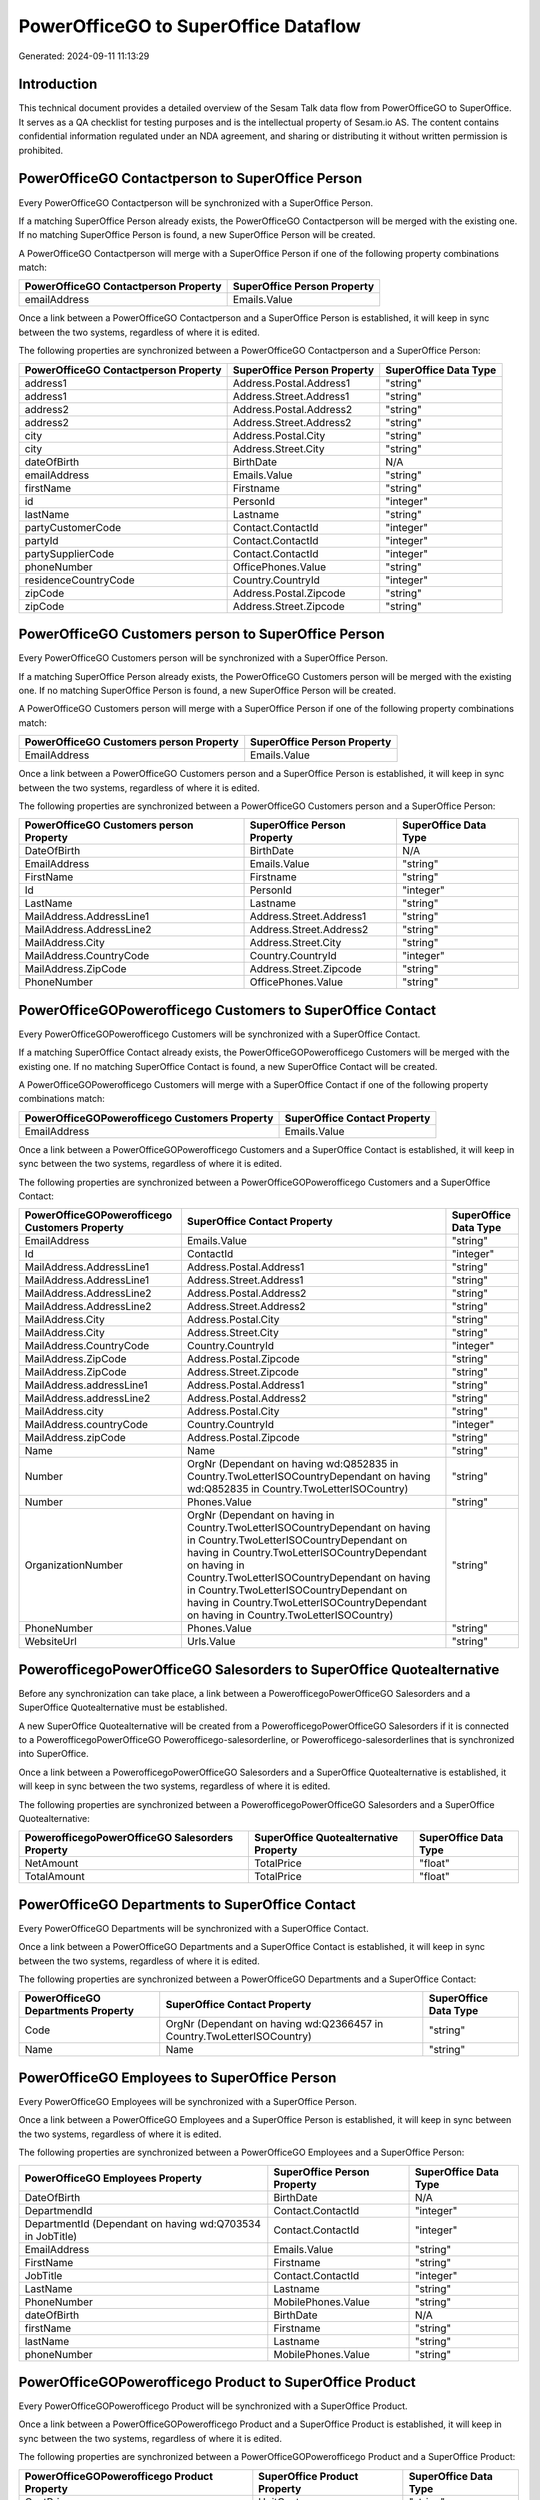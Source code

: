 =====================================
PowerOfficeGO to SuperOffice Dataflow
=====================================

Generated: 2024-09-11 11:13:29

Introduction
------------

This technical document provides a detailed overview of the Sesam Talk data flow from PowerOfficeGO to SuperOffice. It serves as a QA checklist for testing purposes and is the intellectual property of Sesam.io AS. The content contains confidential information regulated under an NDA agreement, and sharing or distributing it without written permission is prohibited.

PowerOfficeGO Contactperson to SuperOffice Person
-------------------------------------------------
Every PowerOfficeGO Contactperson will be synchronized with a SuperOffice Person.

If a matching SuperOffice Person already exists, the PowerOfficeGO Contactperson will be merged with the existing one.
If no matching SuperOffice Person is found, a new SuperOffice Person will be created.

A PowerOfficeGO Contactperson will merge with a SuperOffice Person if one of the following property combinations match:

.. list-table::
   :header-rows: 1

   * - PowerOfficeGO Contactperson Property
     - SuperOffice Person Property
   * - emailAddress
     - Emails.Value

Once a link between a PowerOfficeGO Contactperson and a SuperOffice Person is established, it will keep in sync between the two systems, regardless of where it is edited.

The following properties are synchronized between a PowerOfficeGO Contactperson and a SuperOffice Person:

.. list-table::
   :header-rows: 1

   * - PowerOfficeGO Contactperson Property
     - SuperOffice Person Property
     - SuperOffice Data Type
   * - address1
     - Address.Postal.Address1
     - "string"
   * - address1
     - Address.Street.Address1
     - "string"
   * - address2
     - Address.Postal.Address2
     - "string"
   * - address2
     - Address.Street.Address2
     - "string"
   * - city
     - Address.Postal.City
     - "string"
   * - city
     - Address.Street.City
     - "string"
   * - dateOfBirth
     - BirthDate
     - N/A
   * - emailAddress
     - Emails.Value
     - "string"
   * - firstName
     - Firstname
     - "string"
   * - id
     - PersonId
     - "integer"
   * - lastName
     - Lastname
     - "string"
   * - partyCustomerCode
     - Contact.ContactId
     - "integer"
   * - partyId
     - Contact.ContactId
     - "integer"
   * - partySupplierCode
     - Contact.ContactId
     - "integer"
   * - phoneNumber
     - OfficePhones.Value
     - "string"
   * - residenceCountryCode
     - Country.CountryId
     - "integer"
   * - zipCode
     - Address.Postal.Zipcode
     - "string"
   * - zipCode
     - Address.Street.Zipcode
     - "string"


PowerOfficeGO Customers person to SuperOffice Person
----------------------------------------------------
Every PowerOfficeGO Customers person will be synchronized with a SuperOffice Person.

If a matching SuperOffice Person already exists, the PowerOfficeGO Customers person will be merged with the existing one.
If no matching SuperOffice Person is found, a new SuperOffice Person will be created.

A PowerOfficeGO Customers person will merge with a SuperOffice Person if one of the following property combinations match:

.. list-table::
   :header-rows: 1

   * - PowerOfficeGO Customers person Property
     - SuperOffice Person Property
   * - EmailAddress
     - Emails.Value

Once a link between a PowerOfficeGO Customers person and a SuperOffice Person is established, it will keep in sync between the two systems, regardless of where it is edited.

The following properties are synchronized between a PowerOfficeGO Customers person and a SuperOffice Person:

.. list-table::
   :header-rows: 1

   * - PowerOfficeGO Customers person Property
     - SuperOffice Person Property
     - SuperOffice Data Type
   * - DateOfBirth
     - BirthDate
     - N/A
   * - EmailAddress
     - Emails.Value
     - "string"
   * - FirstName
     - Firstname
     - "string"
   * - Id
     - PersonId
     - "integer"
   * - LastName
     - Lastname
     - "string"
   * - MailAddress.AddressLine1
     - Address.Street.Address1
     - "string"
   * - MailAddress.AddressLine2
     - Address.Street.Address2
     - "string"
   * - MailAddress.City
     - Address.Street.City
     - "string"
   * - MailAddress.CountryCode
     - Country.CountryId
     - "integer"
   * - MailAddress.ZipCode
     - Address.Street.Zipcode
     - "string"
   * - PhoneNumber
     - OfficePhones.Value
     - "string"


PowerOfficeGOPowerofficego Customers to SuperOffice Contact
-----------------------------------------------------------
Every PowerOfficeGOPowerofficego Customers will be synchronized with a SuperOffice Contact.

If a matching SuperOffice Contact already exists, the PowerOfficeGOPowerofficego Customers will be merged with the existing one.
If no matching SuperOffice Contact is found, a new SuperOffice Contact will be created.

A PowerOfficeGOPowerofficego Customers will merge with a SuperOffice Contact if one of the following property combinations match:

.. list-table::
   :header-rows: 1

   * - PowerOfficeGOPowerofficego Customers Property
     - SuperOffice Contact Property
   * - EmailAddress
     - Emails.Value

Once a link between a PowerOfficeGOPowerofficego Customers and a SuperOffice Contact is established, it will keep in sync between the two systems, regardless of where it is edited.

The following properties are synchronized between a PowerOfficeGOPowerofficego Customers and a SuperOffice Contact:

.. list-table::
   :header-rows: 1

   * - PowerOfficeGOPowerofficego Customers Property
     - SuperOffice Contact Property
     - SuperOffice Data Type
   * - EmailAddress
     - Emails.Value
     - "string"
   * - Id
     - ContactId
     - "integer"
   * - MailAddress.AddressLine1
     - Address.Postal.Address1
     - "string"
   * - MailAddress.AddressLine1
     - Address.Street.Address1
     - "string"
   * - MailAddress.AddressLine2
     - Address.Postal.Address2
     - "string"
   * - MailAddress.AddressLine2
     - Address.Street.Address2
     - "string"
   * - MailAddress.City
     - Address.Postal.City
     - "string"
   * - MailAddress.City
     - Address.Street.City
     - "string"
   * - MailAddress.CountryCode
     - Country.CountryId
     - "integer"
   * - MailAddress.ZipCode
     - Address.Postal.Zipcode
     - "string"
   * - MailAddress.ZipCode
     - Address.Street.Zipcode
     - "string"
   * - MailAddress.addressLine1
     - Address.Postal.Address1
     - "string"
   * - MailAddress.addressLine2
     - Address.Postal.Address2
     - "string"
   * - MailAddress.city
     - Address.Postal.City
     - "string"
   * - MailAddress.countryCode
     - Country.CountryId
     - "integer"
   * - MailAddress.zipCode
     - Address.Postal.Zipcode
     - "string"
   * - Name
     - Name
     - "string"
   * - Number
     - OrgNr (Dependant on having wd:Q852835 in Country.TwoLetterISOCountryDependant on having wd:Q852835 in Country.TwoLetterISOCountry)
     - "string"
   * - Number
     - Phones.Value
     - "string"
   * - OrganizationNumber
     - OrgNr (Dependant on having  in Country.TwoLetterISOCountryDependant on having  in Country.TwoLetterISOCountryDependant on having  in Country.TwoLetterISOCountryDependant on having  in Country.TwoLetterISOCountryDependant on having  in Country.TwoLetterISOCountryDependant on having  in Country.TwoLetterISOCountryDependant on having  in Country.TwoLetterISOCountry)
     - "string"
   * - PhoneNumber
     - Phones.Value
     - "string"
   * - WebsiteUrl
     - Urls.Value
     - "string"


PowerofficegoPowerOfficeGO Salesorders to SuperOffice Quotealternative
----------------------------------------------------------------------
Before any synchronization can take place, a link between a PowerofficegoPowerOfficeGO Salesorders and a SuperOffice Quotealternative must be established.

A new SuperOffice Quotealternative will be created from a PowerofficegoPowerOfficeGO Salesorders if it is connected to a PowerofficegoPowerOfficeGO Powerofficego-salesorderline, or Powerofficego-salesorderlines that is synchronized into SuperOffice.

Once a link between a PowerofficegoPowerOfficeGO Salesorders and a SuperOffice Quotealternative is established, it will keep in sync between the two systems, regardless of where it is edited.

The following properties are synchronized between a PowerofficegoPowerOfficeGO Salesorders and a SuperOffice Quotealternative:

.. list-table::
   :header-rows: 1

   * - PowerofficegoPowerOfficeGO Salesorders Property
     - SuperOffice Quotealternative Property
     - SuperOffice Data Type
   * - NetAmount
     - TotalPrice
     - "float"
   * - TotalAmount
     - TotalPrice
     - "float"


PowerOfficeGO Departments to SuperOffice Contact
------------------------------------------------
Every PowerOfficeGO Departments will be synchronized with a SuperOffice Contact.

Once a link between a PowerOfficeGO Departments and a SuperOffice Contact is established, it will keep in sync between the two systems, regardless of where it is edited.

The following properties are synchronized between a PowerOfficeGO Departments and a SuperOffice Contact:

.. list-table::
   :header-rows: 1

   * - PowerOfficeGO Departments Property
     - SuperOffice Contact Property
     - SuperOffice Data Type
   * - Code
     - OrgNr (Dependant on having wd:Q2366457 in Country.TwoLetterISOCountry)
     - "string"
   * - Name
     - Name
     - "string"


PowerOfficeGO Employees to SuperOffice Person
---------------------------------------------
Every PowerOfficeGO Employees will be synchronized with a SuperOffice Person.

Once a link between a PowerOfficeGO Employees and a SuperOffice Person is established, it will keep in sync between the two systems, regardless of where it is edited.

The following properties are synchronized between a PowerOfficeGO Employees and a SuperOffice Person:

.. list-table::
   :header-rows: 1

   * - PowerOfficeGO Employees Property
     - SuperOffice Person Property
     - SuperOffice Data Type
   * - DateOfBirth
     - BirthDate
     - N/A
   * - DepartmendId
     - Contact.ContactId
     - "integer"
   * - DepartmentId (Dependant on having wd:Q703534 in JobTitle)
     - Contact.ContactId
     - "integer"
   * - EmailAddress
     - Emails.Value
     - "string"
   * - FirstName
     - Firstname
     - "string"
   * - JobTitle
     - Contact.ContactId
     - "integer"
   * - LastName
     - Lastname
     - "string"
   * - PhoneNumber
     - MobilePhones.Value
     - "string"
   * - dateOfBirth
     - BirthDate
     - N/A
   * - firstName
     - Firstname
     - "string"
   * - lastName
     - Lastname
     - "string"
   * - phoneNumber
     - MobilePhones.Value
     - "string"


PowerOfficeGOPowerofficego Product to SuperOffice Product
---------------------------------------------------------
Every PowerOfficeGOPowerofficego Product will be synchronized with a SuperOffice Product.

Once a link between a PowerOfficeGOPowerofficego Product and a SuperOffice Product is established, it will keep in sync between the two systems, regardless of where it is edited.

The following properties are synchronized between a PowerOfficeGOPowerofficego Product and a SuperOffice Product:

.. list-table::
   :header-rows: 1

   * - PowerOfficeGOPowerofficego Product Property
     - SuperOffice Product Property
     - SuperOffice Data Type
   * - CostPrice
     - UnitCost
     - "string"
   * - Description
     - Description
     - "string"
   * - Name
     - Name
     - "string"
   * - ProductGroupId
     - ProductCategoryKey
     - "string"
   * - SalesPrice
     - UnitListPrice
     - N/A
   * - Type
     - ProductTypeKey
     - "string"
   * - Unit
     - QuantityUnit
     - "string"
   * - VatCode
     - VAT
     - "integer"
   * - costPrice
     - UnitCost
     - "string"
   * - description
     - Description
     - "string"
   * - name
     - Name
     - "string"
   * - productGroupId
     - ProductCategoryKey
     - "string"
   * - salesPrice
     - UnitListPrice
     - N/A
   * - type
     - ProductTypeKey
     - "string"
   * - unit
     - QuantityUnit
     - "string"
   * - unitOfMeasureCode
     - QuantityUnit
     - "string"
   * - unitOfMeasureCode
     - VAT
     - "integer"
   * - vatCode
     - VAT
     - N/A


PowerOfficeGO Quote to SuperOffice Quotealternative
---------------------------------------------------
Every PowerOfficeGO Quote will be synchronized with a SuperOffice Quotealternative.

Once a link between a PowerOfficeGO Quote and a SuperOffice Quotealternative is established, it will keep in sync between the two systems, regardless of where it is edited.

The following properties are synchronized between a PowerOfficeGO Quote and a SuperOffice Quotealternative:

.. list-table::
   :header-rows: 1

   * - PowerOfficeGO Quote Property
     - SuperOffice Quotealternative Property
     - SuperOffice Data Type
   * - TotalAmount
     - TotalPrice
     - "float"


PowerOfficeGO Salesorderlines to SuperOffice Quoteline
------------------------------------------------------
Every PowerOfficeGO Salesorderlines will be synchronized with a SuperOffice Quoteline.

Once a link between a PowerOfficeGO Salesorderlines and a SuperOffice Quoteline is established, it will keep in sync between the two systems, regardless of where it is edited.

The following properties are synchronized between a PowerOfficeGO Salesorderlines and a SuperOffice Quoteline:

.. list-table::
   :header-rows: 1

   * - PowerOfficeGO Salesorderlines Property
     - SuperOffice Quoteline Property
     - SuperOffice Data Type
   * - Allowance
     - DiscountPercent
     - "integer"
   * - Allowance
     - ERPDiscountPercent
     - N/A
   * - Description
     - Name
     - "string"
   * - ProductId
     - ERPProductKey
     - "string"
   * - ProductUnitPrice
     - UnitListPrice
     - N/A
   * - Quantity
     - Quantity
     - N/A
   * - SortOrder
     - Rank
     - "integer"
   * - TotalAmount
     - TotalPrice
     - N/A
   * - VatId
     - VAT
     - "integer"
   * - VatRate
     - VAT
     - "integer"
   * - sesam_SalesOrderId
     - QuoteAlternativeId
     - "integer"

